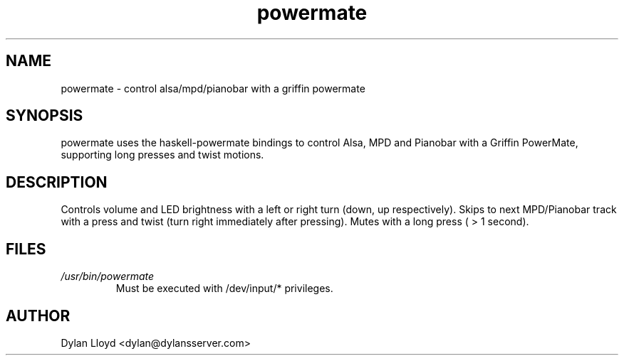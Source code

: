 .TH powermate 1 "MARCH 2012" Linux "User Manual"
.SH NAME
powermate \- control alsa/mpd/pianobar with a griffin powermate
.SH SYNOPSIS
powermate uses the haskell-powermate bindings to control Alsa, MPD and Pianobar with a Griffin PowerMate, supporting long presses and twist motions.
.SH DESCRIPTION
Controls volume and LED brightness with a left or right turn (down, up respectively).
Skips to next MPD/Pianobar track with a press and twist (turn right immediately after pressing).
Mutes with a long press ( > 1 second).
.SH FILES
.I /usr/bin/powermate
.RS
Must be executed with /dev/input/* privileges.
.SH AUTHOR
Dylan Lloyd <dylan@dylansserver.com>
